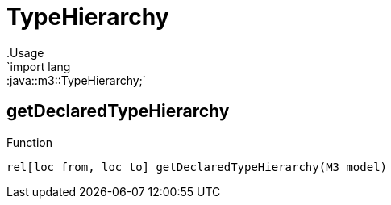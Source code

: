 
[[m3-TypeHierarchy]]


[[m3-TypeHierarchy]]
# TypeHierarchy
:concept: lang/java/m3/TypeHierarchy
.Usage
`import lang::java::m3::TypeHierarchy;`




[[TypeHierarchy-getDeclaredTypeHierarchy]]
## getDeclaredTypeHierarchy

.Function 
`rel[loc from, loc to] getDeclaredTypeHierarchy(M3 model)`



:leveloffset: +1

:leveloffset: -1